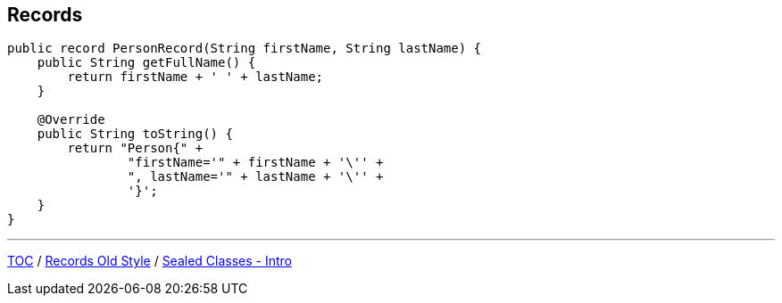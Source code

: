 == Records

[source,java,highlight=2..3]
----
public record PersonRecord(String firstName, String lastName) {
    public String getFullName() {
        return firstName + ' ' + lastName;
    }

    @Override
    public String toString() {
        return "Person{" +
                "firstName='" + firstName + '\'' +
                ", lastName='" + lastName + '\'' +
                '}';
    }
}
----

---

link:./00_toc.adoc[TOC] /
link:./32_records_old_style.adoc[Records Old Style] /
link:./34_sealed_classes_intro1.adoc[Sealed Classes - Intro]
